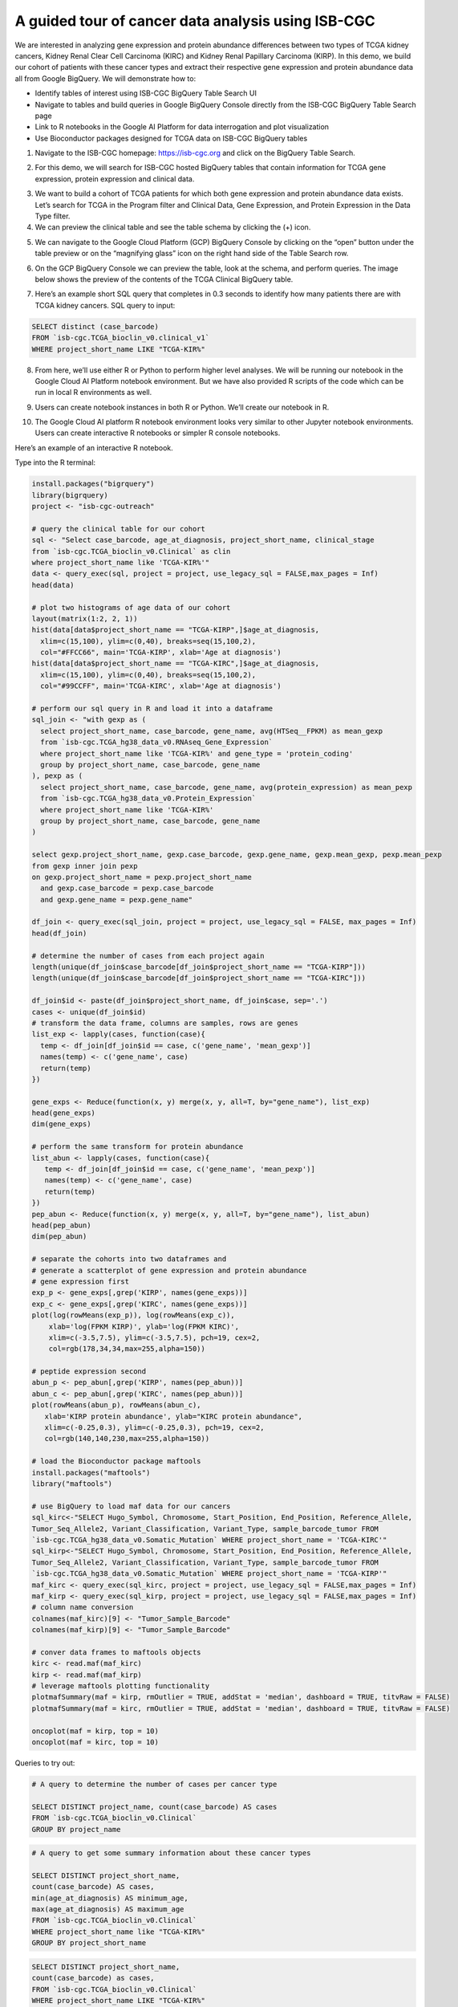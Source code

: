 ***************************************************
A guided tour of cancer data analysis using ISB-CGC
***************************************************

We are interested in analyzing gene expression and protein abundance differences between two types of TCGA kidney cancers, Kidney Renal Clear Cell Carcinoma (KIRC) and Kidney Renal Papillary Carcinoma (KIRP). In this demo, we build our cohort of patients with these cancer types and extract their respective gene expression and protein abundance data all from Google BigQuery. We will demonstrate how to: 

- Identify tables of interest using ISB-CGC BigQuery Table Search UI 
- Navigate to tables and build queries in Google BigQuery Console directly from the ISB-CGC BigQuery Table Search page 
- Link to R notebooks in the Google AI Platform for data interrogation and plot visualization 
- Use Bioconductor packages designed for TCGA data on ISB-CGC BigQuery tables


1)	Navigate to the ISB-CGC homepage: https://isb-cgc.org and click on the BigQuery Table Search.

.. image:: ISB-homepage.png
   :scale: 100%


2)	For this demo, we will search for ISB-CGC hosted BigQuery tables that contain information for TCGA gene expression, protein expression and clinical data. 

.. image:: BQTableSearch-demo.png

3)	We want to build a cohort of TCGA patients for which both gene expression and protein abundance data exists. Let’s search for TCGA in the Program filter and Clinical Data, Gene Expression, and Protein Expression in the Data Type filter. 

4)	We can preview the clinical table and see the table schema by clicking the (+) icon.

.. image:: BQTableSearch-TCGA.png

5)	We can navigate to the Google Cloud Platform (GCP) BigQuery Console by clicking on the “open” button under the table preview or on the “magnifying glass” icon on the right hand side of the Table Search row. 

.. image:: BQTableSearch-Open.png

6)	On the GCP BigQuery Console we can preview the table, look at the schema, and perform queries. The image below shows the preview of the contents of the TCGA Clinical BigQuery table. 

.. image:: BQConsole-TCGA.png

7)	Here’s an example short SQL query that completes in 0.3 seconds to identify how many patients there are with TCGA kidney cancers. SQL query to input: 

.. code-block:: sql

   SELECT distinct (case_barcode)  
   FROM `isb-cgc.TCGA_bioclin_v0.clinical_v1`
   WHERE project_short_name LIKE "TCGA-KIR%"
   
.. image:: BQConsole-Barcodes.png

8)	From here, we’ll use either R or Python to perform higher level analyses. We will be running our notebook in the Google Cloud AI Platform notebook environment. But we have also provided R scripts of the code which can be run in local R environments as well. 

.. image:: GCP-AI-Platform.png

9)	Users can create notebook instances in both R or Python. We’ll create our notebook in R. 

.. image:: GCP-Notebooks.png

10)	 The Google Cloud AI platform R notebook environment looks very similar to other Jupyter notebook environments. Users can create interactive R notebooks or simpler R console notebooks. 

.. image:: GCP-R-environment.png

Here’s an example of an interactive R notebook. 

.. image:: GCP-R-Notebook.png

Type into the R terminal:

.. code-block:: R

   install.packages("bigrquery")
   library(bigrquery)
   project <- "isb-cgc-outreach"

   # query the clinical table for our cohort
   sql <- "Select case_barcode, age_at_diagnosis, project_short_name, clinical_stage
   from `isb-cgc.TCGA_bioclin_v0.Clinical` as clin
   where project_short_name like 'TCGA-KIR%'"
   data <- query_exec(sql, project = project, use_legacy_sql = FALSE,max_pages = Inf)
   head(data)

   # plot two histograms of age data of our cohort
   layout(matrix(1:2, 2, 1))
   hist(data[data$project_short_name == "TCGA-KIRP",]$age_at_diagnosis, 
     xlim=c(15,100), ylim=c(0,40), breaks=seq(15,100,2),
     col="#FFCC66", main='TCGA-KIRP', xlab='Age at diagnosis')
   hist(data[data$project_short_name == "TCGA-KIRC",]$age_at_diagnosis, 
     xlim=c(15,100), ylim=c(0,40), breaks=seq(15,100,2), 
     col="#99CCFF", main='TCGA-KIRC', xlab='Age at diagnosis')

   # perform our sql query in R and load it into a dataframe
   sql_join <- "with gexp as (
     select project_short_name, case_barcode, gene_name, avg(HTSeq__FPKM) as mean_gexp
     from `isb-cgc.TCGA_hg38_data_v0.RNAseq_Gene_Expression`
     where project_short_name like 'TCGA-KIR%' and gene_type = 'protein_coding'
     group by project_short_name, case_barcode, gene_name
   ), pexp as (
     select project_short_name, case_barcode, gene_name, avg(protein_expression) as mean_pexp
     from `isb-cgc.TCGA_hg38_data_v0.Protein_Expression`
     where project_short_name like 'TCGA-KIR%'
     group by project_short_name, case_barcode, gene_name
   )
  
   select gexp.project_short_name, gexp.case_barcode, gexp.gene_name, gexp.mean_gexp, pexp.mean_pexp 
   from gexp inner join pexp 
   on gexp.project_short_name = pexp.project_short_name 
     and gexp.case_barcode = pexp.case_barcode 
     and gexp.gene_name = pexp.gene_name"
    
   df_join <- query_exec(sql_join, project = project, use_legacy_sql = FALSE, max_pages = Inf)
   head(df_join)

   # determine the number of cases from each project again
   length(unique(df_join$case_barcode[df_join$project_short_name == "TCGA-KIRP"]))
   length(unique(df_join$case_barcode[df_join$project_short_name == "TCGA-KIRC"]))

   df_join$id <- paste(df_join$project_short_name, df_join$case, sep='.')
   cases <- unique(df_join$id)
   # transform the data frame, columns are samples, rows are genes
   list_exp <- lapply(cases, function(case){
     temp <- df_join[df_join$id == case, c('gene_name', 'mean_gexp')]
     names(temp) <- c('gene_name', case)
     return(temp)
   })
  
   gene_exps <- Reduce(function(x, y) merge(x, y, all=T, by="gene_name"), list_exp)
   head(gene_exps)
   dim(gene_exps)

   # perform the same transform for protein abundance
   list_abun <- lapply(cases, function(case){
      temp <- df_join[df_join$id == case, c('gene_name', 'mean_pexp')]
      names(temp) <- c('gene_name', case)
      return(temp)
   })
   pep_abun <- Reduce(function(x, y) merge(x, y, all=T, by="gene_name"), list_abun)
   head(pep_abun)
   dim(pep_abun)

   # separate the cohorts into two dataframes and 
   # generate a scatterplot of gene expression and protein abundance
   # gene expression first
   exp_p <- gene_exps[,grep('KIRP', names(gene_exps))]
   exp_c <- gene_exps[,grep('KIRC', names(gene_exps))]
   plot(log(rowMeans(exp_p)), log(rowMeans(exp_c)), 
       xlab='log(FPKM KIRP)', ylab='log(FPKM KIRC)', 
       xlim=c(-3.5,7.5), ylim=c(-3.5,7.5), pch=19, cex=2,
       col=rgb(178,34,34,max=255,alpha=150))

   # peptide expression second
   abun_p <- pep_abun[,grep('KIRP', names(pep_abun))]
   abun_c <- pep_abun[,grep('KIRC', names(pep_abun))]
   plot(rowMeans(abun_p), rowMeans(abun_c), 
      xlab='KIRP protein abundance', ylab="KIRC protein abundance", 
      xlim=c(-0.25,0.3), ylim=c(-0.25,0.3), pch=19, cex=2,
      col=rgb(140,140,230,max=255,alpha=150))

   # load the Bioconductor package maftools
   install.packages("maftools")
   library("maftools")

   # use BigQuery to load maf data for our cancers
   sql_kirc<-"SELECT Hugo_Symbol, Chromosome, Start_Position, End_Position, Reference_Allele, 
   Tumor_Seq_Allele2, Variant_Classification, Variant_Type, sample_barcode_tumor FROM 
   `isb-cgc.TCGA_hg38_data_v0.Somatic_Mutation` WHERE project_short_name = 'TCGA-KIRC'"
   sql_kirp<-"SELECT Hugo_Symbol, Chromosome, Start_Position, End_Position, Reference_Allele, 
   Tumor_Seq_Allele2, Variant_Classification, Variant_Type, sample_barcode_tumor FROM 
   `isb-cgc.TCGA_hg38_data_v0.Somatic_Mutation` WHERE project_short_name = 'TCGA-KIRP'"
   maf_kirc <- query_exec(sql_kirc, project = project, use_legacy_sql = FALSE,max_pages = Inf)
   maf_kirp <- query_exec(sql_kirp, project = project, use_legacy_sql = FALSE,max_pages = Inf)
   # column name conversion
   colnames(maf_kirc)[9] <- "Tumor_Sample_Barcode"
   colnames(maf_kirp)[9] <- "Tumor_Sample_Barcode"

   # conver data frames to maftools objects
   kirc <- read.maf(maf_kirc)
   kirp <- read.maf(maf_kirp)
   # leverage maftools plotting functionality
   plotmafSummary(maf = kirp, rmOutlier = TRUE, addStat = 'median', dashboard = TRUE, titvRaw = FALSE)
   plotmafSummary(maf = kirc, rmOutlier = TRUE, addStat = 'median', dashboard = TRUE, titvRaw = FALSE)

   oncoplot(maf = kirp, top = 10)
   oncoplot(maf = kirc, top = 10)


Queries to try out:

.. code-block:: sql

   # A query to determine the number of cases per cancer type
   
   SELECT DISTINCT project_name, count(case_barcode) AS cases
   FROM `isb-cgc.TCGA_bioclin_v0.Clinical` 
   GROUP BY project_name
   
.. code-block:: sql

   # A query to get some summary information about these cancer types
   
   SELECT DISTINCT project_short_name, 
   count(case_barcode) AS cases, 
   min(age_at_diagnosis) AS minimum_age, 
   max(age_at_diagnosis) AS maximum_age
   FROM `isb-cgc.TCGA_bioclin_v0.Clinical` 
   WHERE project_short_name like "TCGA-KIR%"
   GROUP BY project_short_name
   
.. code-block:: sql
   
   SELECT DISTINCT project_short_name, 
   count(case_barcode) as cases, 
   FROM `isb-cgc.TCGA_bioclin_v0.Clinical` 
   WHERE project_short_name LIKE "TCGA-KIR%"
   AND age_at_diagnosis < 81
   AND age_at_diagnosis > 29
   GROUP BY project_short_name
   
.. code-block:: sql
   
   # Moving into the derived biological data, 
   # query to determine number of cases with expression data
   
   SELECT DISTINCT project_short_name, count(distinct case_barcode) AS cases
   FROM `isb-cgc.TCGA_hg38_data_v0.RNAseq_Gene_Expression`
   WHERE project_short_name LIKE "TCGA-KIR%"
   GROUP BY project_short_name
 
.. code-block:: sql   
   
   # Query to determine number of genes per gene type in the table
   SELECT DISTINCT gene_type, count(distinct gene_name) AS type
   FROM `isb-cgc.TCGA_hg38_data_v0.RNAseq_Gene_Expression`
   WHERE project_short_name like "TCGA-KIR%"
   GROUP BY gene_type
   
.. code-block:: sql   

   # Query to determine number of genes measured per case
   SELECT distinct case_barcode, count(distinct gene_name) AS genes
   FROM `isb-cgc.TCGA_hg38_data_v0.Protein_Expression`
   WHERE project_short_name like "TCGA-KIR%"
   GROUP BY case_barcode
   
.. code-block:: sql      
   
   # Query to join gene expression and protein abundance for these two cancer types
   
   with gexp AS (
       SELECT project_short_name, case_barcode, gene_name, avg(HTSeq__FPKM) as mean_gexp
       FROM `isb-cgc.TCGA_hg38_data_v0.RNAseq_Gene_Expression`
       WHERE project_short_name like 'TCGA-KIR%' and gene_type = 'protein_coding' 
       GROUP BY project_short_name, case_barcode, gene_name
   ), pexp AS (
       SELECT project_short_name, case_barcode, gene_name, avg(protein_expression) AS mean_pexp
       FROM `isb-cgc.TCGA_hg38_data_v0.Protein_Expression`
       WHERE project_short_name like 'TCGA-KIR%'
       GROUP BY project_short_name, case_barcode, gene_name
   )
   
.. code-block:: sql    
   
   SELECT gexp.project_short_name, gexp.case_barcode, gexp.gene_name, gexp.mean_gexp, pexp.mean_pexp 
   FROM gexp inner join pexp 
   ON gexp.project_short_name = pexp.project_short_name 
       AND gexp.case_barcode = pexp.case_barcode 
       AND gexp.gene_name = pexp.gene_name
   
   

